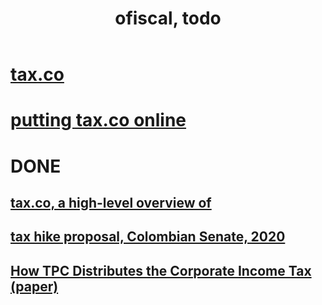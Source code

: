 #+TITLE: ofiscal, todo
* [[file:20200717181357-tax_co.org][tax.co]]
* [[file:20201106093226-putting_tax_co_online.org][putting tax.co online]]
* DONE
** [[file:20210413190351-tax_co_a_high_level_overview_of.org][tax.co, a high-level overview of]]
** [[file:20200825164022-tax_hike_proposal_colombian_senate_2020.org][tax hike proposal, Colombian Senate, 2020]]
** [[file:../tech/20210406174945-how_tpc_distributes_the_corporate_income_tax_paper.org][How TPC Distributes the Corporate Income Tax (paper)]]
